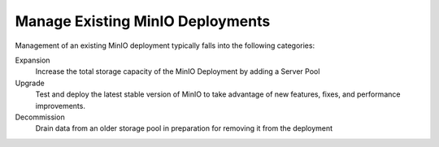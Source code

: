 .. _minio-manage:

=================================
Manage Existing MinIO Deployments
=================================

.. default-domain:: minio

.. contents:: Table of Contents
   :local:
   :depth: 1

Management of an existing MinIO deployment typically falls into the following categories:

Expansion
   Increase the total storage capacity of the MinIO Deployment by adding a Server Pool

Upgrade
   Test and deploy the latest stable version of MinIO to take advantage of new features, fixes, and performance improvements.

Decommission
   Drain data from an older storage pool in preparation for removing it from the deployment

.. cond:: not (linux or k8s)

   .. toctree::
      :titlesonly:
      :hidden:

      /operations/install-deploy-manage/upgrade-minio-deployment
      /operations/install-deploy-manage/migrate-fs-gateway

.. cond:: linux or k8s

   .. toctree::
      :titlesonly:
      :hidden:

      /operations/install-deploy-manage/expand-minio-deployment
      /operations/install-deploy-manage/upgrade-minio-deployment
      /operations/install-deploy-manage/decommission-server-pool
      /operations/install-deploy-manage/migrate-fs-gateway
